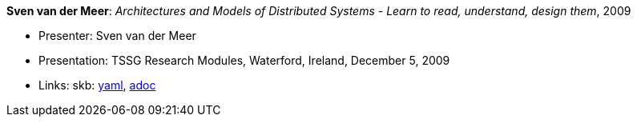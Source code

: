 //
// This file was generated by SKB-Dashboard, task 'lib-yaml2src'
// - on Tuesday November  6 at 20:44:43
// - skb-dashboard: https://www.github.com/vdmeer/skb-dashboard
//

*Sven van der Meer*: _Architectures and Models of Distributed Systems - Learn to read, understand, design them_, 2009

* Presenter: Sven van der Meer
* Presentation: TSSG Research Modules, Waterford, Ireland, December 5, 2009
* Links:
      skb:
        https://github.com/vdmeer/skb/tree/master/data/library/talks/presentation/2000/vandermeer-2009-tssg_rm.yaml[yaml],
        https://github.com/vdmeer/skb/tree/master/data/library/talks/presentation/2000/vandermeer-2009-tssg_rm.adoc[adoc]

